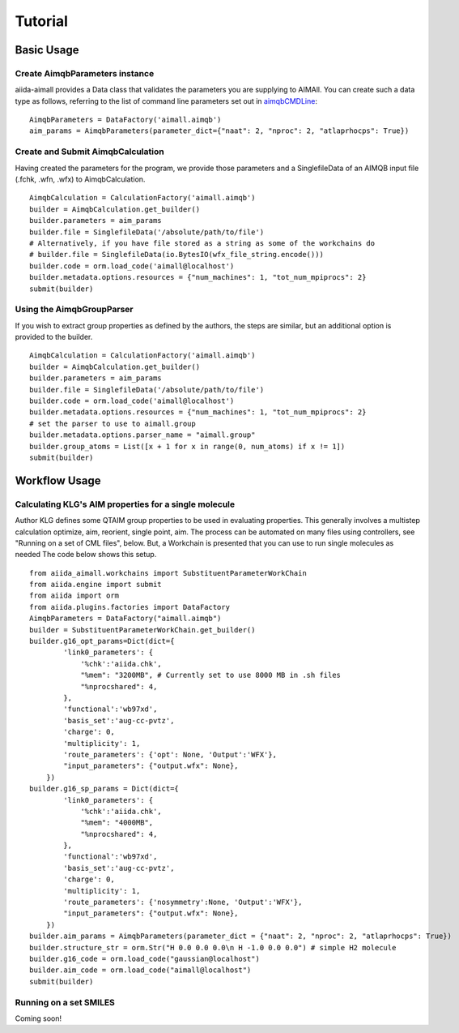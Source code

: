 ========
Tutorial
========

Basic Usage
+++++++++++

Create AimqbParameters instance
-------------------------------
aiida-aimall provides a Data class that validates the parameters you are supplying to AIMAll. You can  create such a data type as follows, referring to the list of command line parameters set out in aimqbCMDLine_:
::

    AimqbParameters = DataFactory('aimall.aimqb')
    aim_params = AimqbParameters(parameter_dict={"naat": 2, "nproc": 2, "atlaprhocps": True})

Create and Submit AimqbCalculation
----------------------------------
Having created the parameters for the program, we provide those parameters and a SinglefileData of an AIMQB input file (.fchk, .wfn, .wfx) to AimqbCalculation.
::

    AimqbCalculation = CalculationFactory('aimall.aimqb')
    builder = AimqbCalculation.get_builder()
    builder.parameters = aim_params
    builder.file = SinglefileData('/absolute/path/to/file')
    # Alternatively, if you have file stored as a string as some of the workchains do
    # builder.file = SinglefileData(io.BytesIO(wfx_file_string.encode()))
    builder.code = orm.load_code('aimall@localhost')
    builder.metadata.options.resources = {"num_machines": 1, "tot_num_mpiprocs": 2}
    submit(builder)

Using the AimqbGroupParser
--------------------------
If you wish to extract group properties as defined by the authors, the steps are similar, but an additional option is provided to the builder.
::

    AimqbCalculation = CalculationFactory('aimall.aimqb')
    builder = AimqbCalculation.get_builder()
    builder.parameters = aim_params
    builder.file = SinglefileData('/absolute/path/to/file')
    builder.code = orm.load_code('aimall@localhost')
    builder.metadata.options.resources = {"num_machines": 1, "tot_num_mpiprocs": 2}
    # set the parser to use to aimall.group
    builder.metadata.options.parser_name = "aimall.group"
    builder.group_atoms = List([x + 1 for x in range(0, num_atoms) if x != 1])
    submit(builder)

Workflow Usage
++++++++++++++

Calculating KLG's AIM properties for a single molecule
------------------------------------------------------
Author KLG defines some QTAIM group properties to be used in evaluating properties. This generally involves a multistep
calculation optimize, aim, reorient, single point, aim. The process can be automated on many files using controllers,
see "Running on a set of CML files", below. But, a Workchain is presented that you can use to run single molecules as needed
The code below shows this setup.

::

    from aiida_aimall.workchains import SubstituentParameterWorkChain
    from aiida.engine import submit
    from aiida import orm
    from aiida.plugins.factories import DataFactory
    AimqbParameters = DataFactory("aimall.aimqb")
    builder = SubstituentParameterWorkChain.get_builder()
    builder.g16_opt_params=Dict(dict={
            'link0_parameters': {
                '%chk':'aiida.chk',
                "%mem": "3200MB", # Currently set to use 8000 MB in .sh files
                "%nprocshared": 4,
            },
            'functional':'wb97xd',
            'basis_set':'aug-cc-pvtz',
            'charge': 0,
            'multiplicity': 1,
            'route_parameters': {'opt': None, 'Output':'WFX'},
            "input_parameters": {"output.wfx": None},
        })
    builder.g16_sp_params = Dict(dict={
            'link0_parameters': {
                '%chk':'aiida.chk',
                "%mem": "4000MB",
                "%nprocshared": 4,
            },
            'functional':'wb97xd',
            'basis_set':'aug-cc-pvtz',
            'charge': 0,
            'multiplicity': 1,
            'route_parameters': {'nosymmetry':None, 'Output':'WFX'},
            "input_parameters": {"output.wfx": None},
        })
    builder.aim_params = AimqbParameters(parameter_dict = {"naat": 2, "nproc": 2, "atlaprhocps": True})
    builder.structure_str = orm.Str("H 0.0 0.0 0.0\n H -1.0 0.0 0.0") # simple H2 molecule
    builder.g16_code = orm.load_code("gaussian@localhost")
    builder.aim_code = orm.load_code("aimall@localhost")
    submit(builder)

Running on a set SMILES
-----------------------
Coming soon!

.. _aimqbCMDLine: https://aim.tkgristmill.com/manual/aimqb/aimqb.html#AIMQBCommandLine

.. _groupdecomp: https://github.com/kmlefran/group_decomposition
.. _subproptools: https://github.com/kmlefran/subproptools

